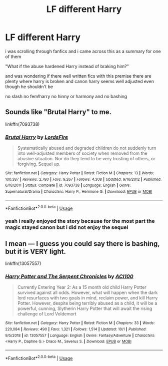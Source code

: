 #+TITLE: LF different Harry

* LF different Harry
:PROPERTIES:
:Author: Kingslayer629736
:Score: 6
:DateUnix: 1576140897.0
:DateShort: 2019-Dec-12
:FlairText: Request
:END:
i was scrolling through fanfics and i came across this as a summary for one of them

"What if the abuse hardened Harry instead of braking him?"

and was wondering if there well written fics with this premise there are plenty where harry is broken and canon harry seems well adjusted even though he shouldn't be

no slash no fem!harry no hinny or harmony and no bashing


** Sounds like "Brutal Harry" to me.

linkffn(7093738)
:PROPERTIES:
:Author: u-useless
:Score: 1
:DateUnix: 1576149003.0
:DateShort: 2019-Dec-12
:END:

*** [[https://www.fanfiction.net/s/7093738/1/][*/Brutal Harry/*]] by [[https://www.fanfiction.net/u/2503838/LordsFire][/LordsFire/]]

#+begin_quote
  Systematically abused and degraded children do not suddenly turn into well-adjusted members of society when removed from the abusive situation. Nor do they tend to be very trusting of others, or forgiving. Sequel up.
#+end_quote

^{/Site/:} ^{fanfiction.net} ^{*|*} ^{/Category/:} ^{Harry} ^{Potter} ^{*|*} ^{/Rated/:} ^{Fiction} ^{M} ^{*|*} ^{/Chapters/:} ^{13} ^{*|*} ^{/Words/:} ^{100,387} ^{*|*} ^{/Reviews/:} ^{2,780} ^{*|*} ^{/Favs/:} ^{9,267} ^{*|*} ^{/Follows/:} ^{4,308} ^{*|*} ^{/Updated/:} ^{9/16/2012} ^{*|*} ^{/Published/:} ^{6/18/2011} ^{*|*} ^{/Status/:} ^{Complete} ^{*|*} ^{/id/:} ^{7093738} ^{*|*} ^{/Language/:} ^{English} ^{*|*} ^{/Genre/:} ^{Supernatural/Drama} ^{*|*} ^{/Characters/:} ^{Harry} ^{P.,} ^{Hermione} ^{G.} ^{*|*} ^{/Download/:} ^{[[http://www.ff2ebook.com/old/ffn-bot/index.php?id=7093738&source=ff&filetype=epub][EPUB]]} ^{or} ^{[[http://www.ff2ebook.com/old/ffn-bot/index.php?id=7093738&source=ff&filetype=mobi][MOBI]]}

--------------

*FanfictionBot*^{2.0.0-beta} | [[https://github.com/tusing/reddit-ffn-bot/wiki/Usage][Usage]]
:PROPERTIES:
:Author: FanfictionBot
:Score: 1
:DateUnix: 1576149013.0
:DateShort: 2019-Dec-12
:END:


*** yeah i really enjoyed the story because for the most part the magic stayed canon but i did not enjoy the sequel
:PROPERTIES:
:Author: Kingslayer629736
:Score: 1
:DateUnix: 1576187546.0
:DateShort: 2019-Dec-13
:END:


** I mean --- I guess you could say there is bashing, but it is VERY light.

linkffn(13057557)
:PROPERTIES:
:Author: ACI100
:Score: 1
:DateUnix: 1576472709.0
:DateShort: 2019-Dec-16
:END:

*** [[https://www.fanfiction.net/s/13057557/1/][*/Harry Potter and The Serpent Chronicles/*]] by [[https://www.fanfiction.net/u/11142828/ACI100][/ACI100/]]

#+begin_quote
  Currently Entering Year 2: As a 15 month old child Harry Potter survived against all odds. However, what will happen when the dark lord resurfaces with two goals in mind, reclaim power, and kill Harry Potter. However, despite being terribly abused as a child, it will be a powerful, cunning, Slytherin Harry Potter that will await the rising challenge of Lord Voldemort
#+end_quote

^{/Site/:} ^{fanfiction.net} ^{*|*} ^{/Category/:} ^{Harry} ^{Potter} ^{*|*} ^{/Rated/:} ^{Fiction} ^{M} ^{*|*} ^{/Chapters/:} ^{33} ^{*|*} ^{/Words/:} ^{220,084} ^{*|*} ^{/Reviews/:} ^{490} ^{*|*} ^{/Favs/:} ^{1,321} ^{*|*} ^{/Follows/:} ^{1,514} ^{*|*} ^{/Updated/:} ^{10/1} ^{*|*} ^{/Published/:} ^{9/5/2018} ^{*|*} ^{/id/:} ^{13057557} ^{*|*} ^{/Language/:} ^{English} ^{*|*} ^{/Genre/:} ^{Fantasy/Adventure} ^{*|*} ^{/Characters/:} ^{<Harry} ^{P.,} ^{Daphne} ^{G.>} ^{Draco} ^{M.,} ^{Severus} ^{S.} ^{*|*} ^{/Download/:} ^{[[http://www.ff2ebook.com/old/ffn-bot/index.php?id=13057557&source=ff&filetype=epub][EPUB]]} ^{or} ^{[[http://www.ff2ebook.com/old/ffn-bot/index.php?id=13057557&source=ff&filetype=mobi][MOBI]]}

--------------

*FanfictionBot*^{2.0.0-beta} | [[https://github.com/tusing/reddit-ffn-bot/wiki/Usage][Usage]]
:PROPERTIES:
:Author: FanfictionBot
:Score: 1
:DateUnix: 1576472726.0
:DateShort: 2019-Dec-16
:END:
